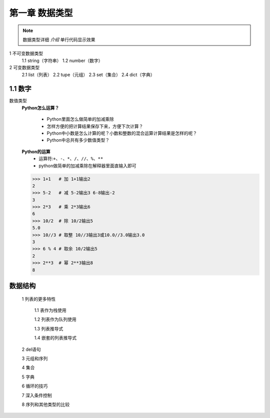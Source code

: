 第一章 数据类型
=============

.. note::
    数据类型详细 `介绍`  ``单行代码显示效果`` 


1 不可变数据类型
	1.1 string（字符串）
	1.2 number（数字）

2 可变数据类型
	2.1 list（列表）
	2.2 tupe（元组）
	2.3 set（集合）
	2.4 dict（字典）


1.1 数字
-------
数值类型
	**Python怎么运算？**

		* Python里面怎么做简单的加减乘除
		* 怎样方便的把计算结果保存下来，方便下次计算？
		* Python中小数是怎么计算的呢？小数和整数的混合运算计算结果是怎样的呢？
		* Python中总共有多少数值类型？

	**Python的运算**
		* 运算符:``+、-、*、/、//、%、**``
		* python做简单的加减乘除在解释器里面直输入即可

	>>> 1+1   # 加 1+1输出2
	2 
	>>> 5-2   # 减 5-2输出3 6-8输出-2
	3
	>>> 2*3   # 乘 2*3输出6
	6
	>>> 10/2  # 除 10/2输出5
	5.0
	>>> 10//3 # 取整 10//3输出3或10.0//3.0输出3.0
	3
	>>> 6 % 4 # 取余 10/2输出5
	2
	>>> 2**3  # 幂 2**3输出8
	8



数据结构
-------
	1 列表的更多特性

		1.1 表作为栈使用

		1.2 列表作为队列使用

		1.3 列表推导式

		1.4 嵌套的列表推导式

	2 del语句

	3 元组和序列

	4 集合

	5 字典

	6 循环的技巧

	7 深入条件控制

	8 序列和其他类型的比较

